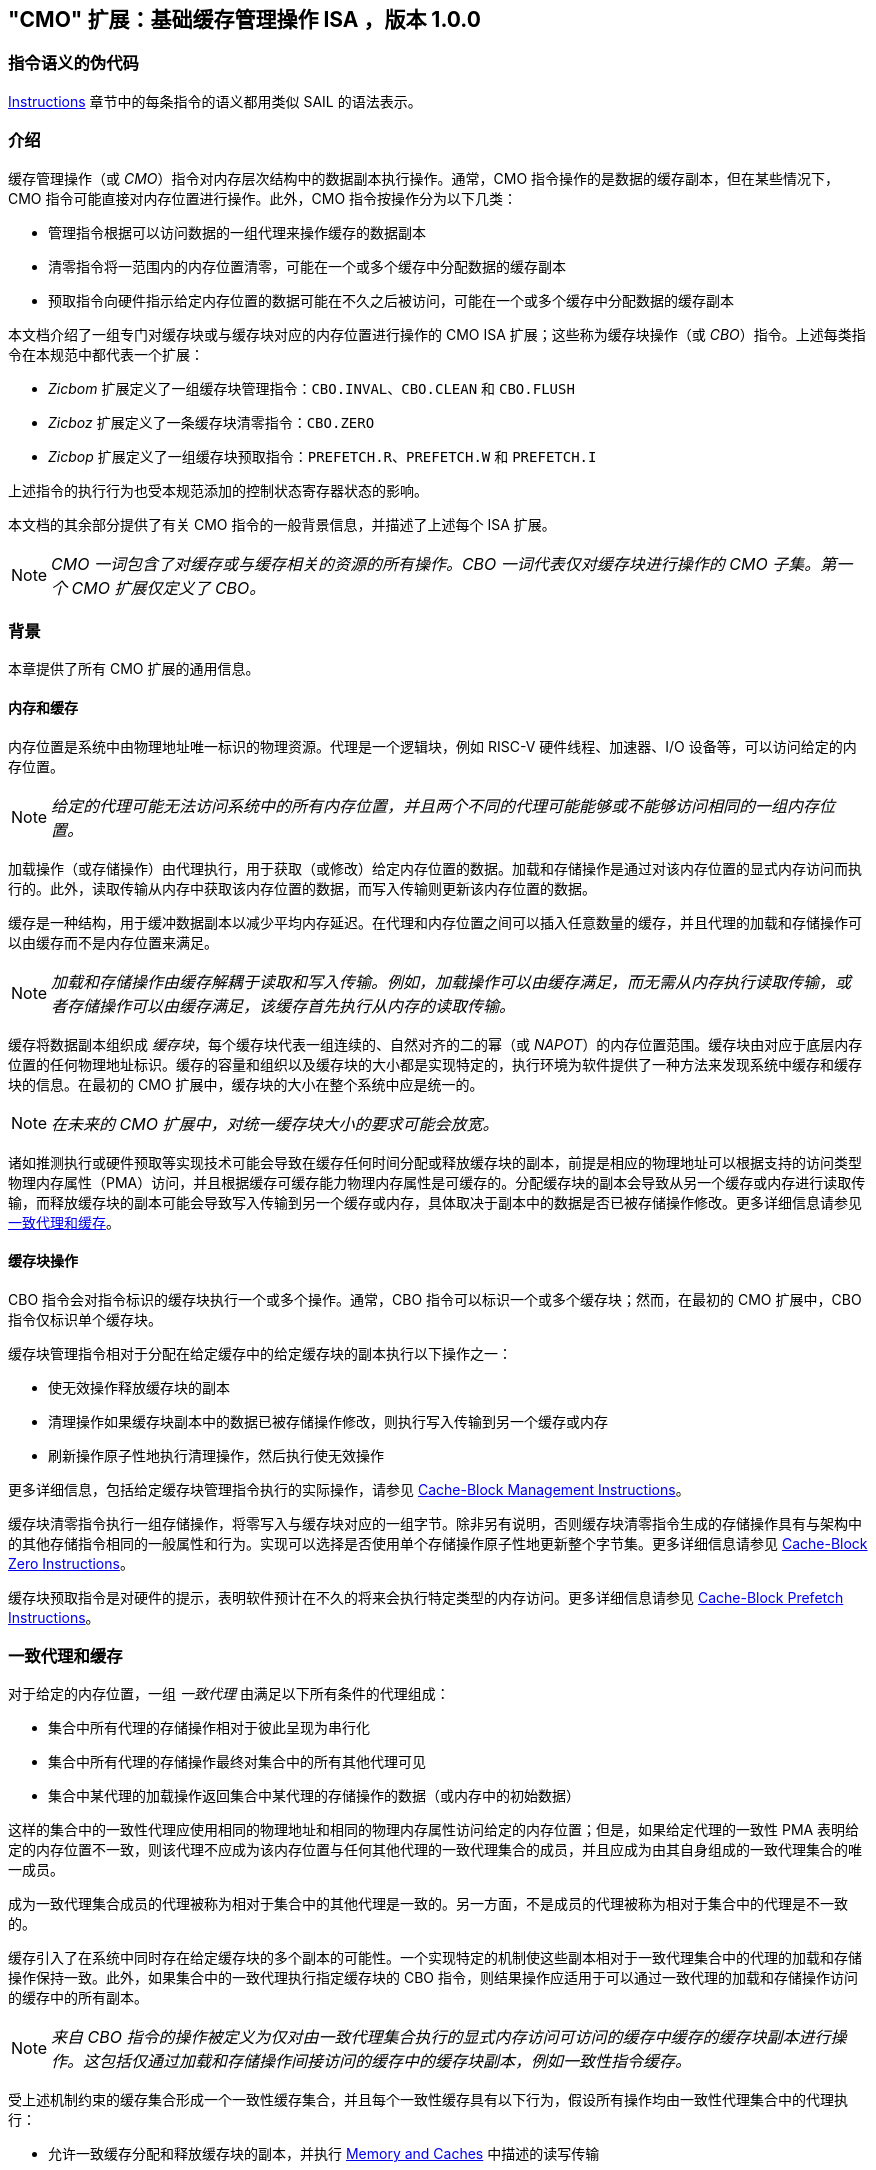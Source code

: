 [[cmo]]
== "CMO" 扩展：基础缓存管理操作 ISA ，版本 1.0.0

=== 指令语义的伪代码

<<#insns>> 章节中的每条指令的语义都用类似 SAIL 的语法表示。

[#intro,reftext="Introduction"]
=== 介绍

缓存管理操作（或 _CMO_）指令对内存层次结构中的数据副本执行操作。通常，CMO 指令操作的是数据的缓存副本，但在某些情况下，CMO 指令可能直接对内存位置进行操作。此外，CMO 指令按操作分为以下几类：

* 管理指令根据可以访问数据的一组代理来操作缓存的数据副本
* 清零指令将一范围内的内存位置清零，可能在一个或多个缓存中分配数据的缓存副本
* 预取指令向硬件指示给定内存位置的数据可能在不久之后被访问，可能在一个或多个缓存中分配数据的缓存副本

本文档介绍了一组专门对缓存块或与缓存块对应的内存位置进行操作的 CMO ISA 扩展；这些称为缓存块操作（或 _CBO_）指令。上述每类指令在本规范中都代表一个扩展：

* _Zicbom_ 扩展定义了一组缓存块管理指令：`CBO.INVAL`、`CBO.CLEAN` 和 `CBO.FLUSH`
* _Zicboz_ 扩展定义了一条缓存块清零指令：`CBO.ZERO`
* _Zicbop_ 扩展定义了一组缓存块预取指令：`PREFETCH.R`、`PREFETCH.W` 和 `PREFETCH.I`

上述指令的执行行为也受本规范添加的控制状态寄存器状态的影响。

本文档的其余部分提供了有关 CMO 指令的一般背景信息，并描述了上述每个 ISA 扩展。

[NOTE]
====
_CMO 一词包含了对缓存或与缓存相关的资源的所有操作。CBO 一词代表仅对缓存块进行操作的 CMO 子集。第一个 CMO 扩展仅定义了 CBO。_
====

[#background,reftext="Background"]
=== 背景

本章提供了所有 CMO 扩展的通用信息。

[#memory-caches,reftext="Memory and Caches"]
==== 内存和缓存

内存位置是系统中由物理地址唯一标识的物理资源。代理是一个逻辑块，例如 RISC-V 硬件线程、加速器、I/O 设备等，可以访问给定的内存位置。

[NOTE]
====
_给定的代理可能无法访问系统中的所有内存位置，并且两个不同的代理可能能够或不能够访问相同的一组内存位置。_
====

加载操作（或存储操作）由代理执行，用于获取（或修改）给定内存位置的数据。加载和存储操作是通过对该内存位置的显式内存访问而执行的。此外，读取传输从内存中获取该内存位置的数据，而写入传输则更新该内存位置的数据。

缓存是一种结构，用于缓冲数据副本以减少平均内存延迟。在代理和内存位置之间可以插入任意数量的缓存，并且代理的加载和存储操作可以由缓存而不是内存位置来满足。

[NOTE]
====
_加载和存储操作由缓存解耦于读取和写入传输。例如，加载操作可以由缓存满足，而无需从内存执行读取传输，或者存储操作可以由缓存满足，该缓存首先执行从内存的读取传输。_
====

缓存将数据副本组织成 _缓存块_，每个缓存块代表一组连续的、自然对齐的二的幂（或 _NAPOT_）的内存位置范围。缓存块由对应于底层内存位置的任何物理地址标识。缓存的容量和组织以及缓存块的大小都是实现特定的，执行环境为软件提供了一种方法来发现系统中缓存和缓存块的信息。在最初的 CMO 扩展中，缓存块的大小在整个系统中应是统一的。

[NOTE]
====
_在未来的 CMO 扩展中，对统一缓存块大小的要求可能会放宽。_
====

诸如推测执行或硬件预取等实现技术可能会导致在缓存任何时间分配或释放缓存块的副本，前提是相应的物理地址可以根据支持的访问类型物理内存属性（PMA）访问，并且根据缓存可缓存能力物理内存属性是可缓存的。分配缓存块的副本会导致从另一个缓存或内存进行读取传输，而释放缓存块的副本可能会导致写入传输到另一个缓存或内存，具体取决于副本中的数据是否已被存储操作修改。更多详细信息请参见 <<#coherent-agents-caches>>。

==== 缓存块操作

CBO 指令会对指令标识的缓存块执行一个或多个操作。通常，CBO 指令可以标识一个或多个缓存块；然而，在最初的 CMO 扩展中，CBO 指令仅标识单个缓存块。

缓存块管理指令相对于分配在给定缓存中的给定缓存块的副本执行以下操作之一：

* 使无效操作释放缓存块的副本

* 清理操作如果缓存块副本中的数据已被存储操作修改，则执行写入传输到另一个缓存或内存

* 刷新操作原子性地执行清理操作，然后执行使无效操作

更多详细信息，包括给定缓存块管理指令执行的实际操作，请参见 <<#Zicbom>>。

缓存块清零指令执行一组存储操作，将零写入与缓存块对应的一组字节。除非另有说明，否则缓存块清零指令生成的存储操作具有与架构中的其他存储指令相同的一般属性和行为。实现可以选择是否使用单个存储操作原子性地更新整个字节集。更多详细信息请参见 <<#Zicboz>>。

缓存块预取指令是对硬件的提示，表明软件预计在不久的将来会执行特定类型的内存访问。更多详细信息请参见 <<#Zicbop>>。

[#coherent-agents-caches,reftext="一致代理和缓存"]
=== 一致代理和缓存

对于给定的内存位置，一组 _一致代理_ 由满足以下所有条件的代理组成：

* 集合中所有代理的存储操作相对于彼此呈现为串行化
* 集合中所有代理的存储操作最终对集合中的所有其他代理可见
* 集合中某代理的加载操作返回集合中某代理的存储操作的数据（或内存中的初始数据）

这样的集合中的一致性代理应使用相同的物理地址和相同的物理内存属性访问给定的内存位置；但是，如果给定代理的一致性 PMA 表明给定的内存位置不一致，则该代理不应成为该内存位置与任何其他代理的一致代理集合的成员，并且应成为由其自身组成的一致代理集合的唯一成员。

成为一致代理集合成员的代理被称为相对于集合中的其他代理是一致的。另一方面，不是成员的代理被称为相对于集合中的代理是不一致的。

缓存引入了在系统中同时存在给定缓存块的多个副本的可能性。一个实现特定的机制使这些副本相对于一致代理集合中的代理的加载和存储操作保持一致。此外，如果集合中的一致代理执行指定缓存块的 CBO 指令，则结果操作应适用于可以通过一致代理的加载和存储操作访问的缓存中的所有副本。

[NOTE]
====
_来自 CBO 指令的操作被定义为仅对由一致代理集合执行的显式内存访问可访问的缓存中缓存的缓存块副本进行操作。这包括仅通过加载和存储操作间接访问的缓存中的缓存块副本，例如一致性指令缓存。_
====

受上述机制约束的缓存集合形成一个一致性缓存集合，并且每个一致性缓存具有以下行为，假设所有操作均由一致性代理集合中的代理执行：

* 允许一致缓存分配和释放缓存块的副本，并执行 <<#memory-caches>> 中描述的读写传输

* 如果存储操作自最近一次对缓存块的使无效、清理或刷新操作以来修改了缓存块中的数据，则允许一致性缓存执行写入传输到内存

* 至少一个一致缓存负责执行写入传输到内存，一旦存储操作修改了缓存块中的数据，直到下一次对缓存块的使无效、清理或刷新操作为止，在此之后，直到下一次存储操作修改缓存块中的数据，所有一致性缓存都不负责（或不允许）执行写传输到内存。

* 如果存储操作自最近一次对缓存块的使无效、清理或刷新操作以来修改了缓存块中的数据，并且下一次清理或刷新操作需要写入传输到内存，则一致缓存必须执行写入传输到内存

[NOTE]
====
_上述限制确保了通过从内存读取传输能够获取一个“清洁”的缓存块副本，并且没有被存储操作修改，之后不会覆盖由非一致性代理通过写传输更新到内存的缓存块副本。_
====

非一致性代理可以启动一个缓存块操作，该操作作用于由一致性代理集访问的一致性缓存集。执行此类操作的机制是实现特定的。

==== 内存顺序

===== 保留的程序顺序

保留的程序顺序（缩写为 _PPO_）规则由 RVWMO 内存排序模型定义。以下描述了由 CMO 指令产生的操作如何适应这些规则。

对于缓存块管理指令，产生的使无效、清理和刷新操作在 PPO 规则中表现为存储操作，但受一个附加的重叠地址规则的约束。具体来说，如果 _a_ 在程序顺序中先于 _b_，则如果满足以下条件，_a_ 将在全局内存顺序中先于 _b_：

* _a_ 是使无效、清理或刷新操作，_b_ 是加载操作，并且 _a_ 和 _b_ 访问相同的内存地址

[NOTE]
====
_上述规则确保了程序顺序中的后续加载操作在全局内存顺序中永远不会出现在先前的使无效、清除或刷新操作之前，尤其是当它们访问相同地址时。_
====

此外，使无效、清理和刷新操作在 `FENCE` 指令的前驱和后继集中被分类为 W 或 O（取决于相应物理地址的物理内存属性）。这些操作不会被其他排序存储的指令排序，例如 `FENCE.I` 和 `SFENCE.VMA`。

对于缓存块清零指令，生成的存储操作在 PPO 规则中表现为存储，并会被其他排序存储的指令排序。

最后，对于缓存块预取指令，结果操作不受 PPO 规则的排序，也不受任何其他排序指令的排序。

===== 加载值

使无效操作可能会改变加载可以返回的值集。特别地，加载值公理中新增了一个附加条件：

* 如果使无效操作 _i_ 在程序顺序中先于加载 _r_ 并对 _r_ 返回的字节 _x_ 进行操作，并且在程序顺序或全局内存顺序中没有对 _x_ 的存储出现在 _i_ 和 _r_ 之间，则 _r_ 返回以下任意值：

. 如果在全局内存顺序中没有清除或刷新操作在 _i_ 之前操作 _x_，则返回 _x_ 的初始值或任何在 _i_ 之前对 _x_ 进行的存储操作的值。

. 如果在全局内存顺序中没有存储操作在清除或刷新操作之前操作 _x_，并且 _x_ 上的清除或刷新操作在 _i_ 之前操作 _x_，则返回 _x_ 的初始值或任何在 _i_ 之前对 _x_ 进行的存储操作的值。

. 如果在全局内存顺序中，存储操作在清除或刷新操作之前操作 _x_，并且 _x_ 上的清除或刷新操作在 _i_ 之前操作 _x_，则返回 _x_ 的最新存储操作的值（该操作在最新的清除或刷新操作之前），或者返回任何对 _x_ 的存储操作，该操作既在 _i_ 之前，又在最新的清除或刷新操作之后。

. 由非一致代理对 _x_ 的任何存储的值，无论上述条件如何

[NOTE]
====
_前三个要点描述了在全局内存顺序中，清除或刷新操作对从内存中加载的值的可能影响。最后一个要点意味着从内存中加载的值可能由非一致性代理在任何时候产生。_
====

==== 陷阱

执行某些 CMO 指令可能会由于控制状态寄存器的状态（在 <<#csr_state>> 部分中描述）或由于地址转换和保护机制而导致陷阱。CMO 指令的陷阱行为在以下部分中描述。

===== 非法指令和虚拟指令异常

缓存块管理指令和缓存块清零指令可能会根据当前特权模式和 <<#csr_state>> 部分中描述的 CMO 控制寄存器的状态引发非法指令异常或虚拟指令异常。

缓存块预取指令不会引发非法指令异常或虚拟指令异常。

===== 页故障、访客页故障和访问故障异常

与加载和存储指令类似，CMO 指令是计算有效地址的显式内存访问指令。有效地址最终根据特权模式和启用的转换机制转换为物理地址，CMO 扩展对给定缓存块中的物理地址施加以下约束：

* 物理内存保护（PMP）访问控制位对于缓存块中的所有物理地址应相同，并且如果物理内存保护访问控制位授予写权限，则还应授予读权限

* 物理内存属性（PMA）对于缓存块中的所有物理地址应相同，并且如果支持的访问类型物理内存属性授予写权限，则还应授予读权限

如果上述约束未得到满足，则 CBO 指令的行为是未指定的。

[NOTE]
====
_本规范假定上述约束通常会在主存区域满足，并且可能在某些 I/O 区域满足。_
====

Zicboz 扩展引入了一个额外的支持访问类型物理内存属性，用于缓存块清零指令。主存区域需要支持缓存块清零指令的访问；然而，I/O 区域可以指定是否支持缓存块清零指令的访问。

当加载指令或存储指令被允许访问相应的物理地址时，缓存块管理指令被允许访问指定的缓存块。如果加载指令和存储指令都不允许访问物理地址，但指令获取被允许访问物理地址，则缓存块管理指令是否被允许访问缓存块是未指定的。如果不允许访问缓存块，则缓存块管理指令会在地址转换不允许任何访问时引发存储页面错误或存储访客页面错误异常，或者在其他情况下引发存储访问错误异常。在地址转换过程中，指令还会检查访问位，并根据需要抛出异常或设置该位。

[NOTE]
====
_缓存块管理指令与指令获取之间的交互将在未来的扩展中指定。_

_如省略所暗示的，缓存块管理指令不会检查脏位，也不会引发异常或设置该位。_
====

只要存储指令被允许访问相应的物理地址，并且 PMA 指示缓存块清零指令是支持的访问类型，就允许缓存块清零指令访问指定的缓存块。如果不允许访问缓存块，则缓存块清零指令会在地址转换不允许写访问时引发存储页故障或存储访客页故障异常，否则会引发存储访问故障异常。在地址转换期间，指令还会检查访问位和脏位，并可能根据需要引发异常或设置这些位。

只要加载指令、存储指令或指令获取被允许访问相应的物理地址，就允许缓存块预取指令访问指定的缓存块。如果不允许访问缓存块，则缓存块预取指令不会引发任何异常，也不会访问任何缓存或内存。在地址转换期间，指令不会检查访问位和脏位，也不会引发异常或设置这些位。

当发生页故障、访客页故障或访问故障异常时，相关的 *tval 控制状态寄存器会写入故障的有效地址（即与这些异常的其他原因相同的故障地址值）。

[NOTE]
====
_像加载或存储指令一样，CMO 指令是否被允许访问缓存块取决于 `mstatus` 中的 `MPRV`、`MPV` 和 `MPP` 位以及 `mstatus`、`sstatus` 和 `vsstatus` 中的 `SUM` 和 `MXR` 位的状态。_

_本规范预计实现将像处理存储/AMO 指令一样处理缓存块管理指令，因此，无论所需的权限如何，存储/AMO异常适用于这些指令。_
====

===== 地址未对齐异常

CMO 指令不会生成地址未对齐异常。

===== 断点异常和调试模式进入

除非调试架构规范另有定义，否则触发模块相对于 CMO 指令的行为是未指定的。

[NOTE]
====
_对于 Zicbom、Zicboz 和 Zicbop 扩展，本规范建议以下通用触发模块行为：_

* 应支持类型 6 地址匹配触发器，即 `tdata1.type=6` 和 `mcontrol6.select=0`

* 不应支持类型 2 地址/数据匹配触发器，即 `tdata1.type=2`
    
* 内存访问的大小等于访问的缓存块的大小，比较值来自包含有效地址的 NAPOT 内存区域的地址
  
* 除非在 `mcontrol6.size` 字段中添加了缓存块的编码，否则地址触发器仅在 `mcontrol6.size=0` 时匹配来自 CBO 指令的内存访问
    
_如果实现了 Zicbom 扩展，本规范建议以下附加触发模块行为：_

* 实现地址匹配触发器应为可选

* 不应支持类型 6 数据匹配触发器，即 `tdata1.type=6` 和 `mcontrol6.select=1`

* 内存访问被视为存储，即地址触发器仅在 `mcontrol6.store=1` 时匹配

_如果实现了 Zicboz 扩展，本规范建议以下附加触发模块行为：_

* 实现地址匹配触发器应为强制

* 应支持类型 6 数据匹配触发器，即 `tdata1.type=6` 和 `mcontrol6.select=1`，并且实现这些触发器应为可选

* 内存访问被视为存储，即地址触发器仅在 `mcontrol6.store=1` 时匹配

_如果实现了 Zicbop 扩展，本规范建议以下附加触发模块行为：_

* 实现地址匹配触发器应为可选

* 不应支持类型 6 数据匹配触发器，即 `tdata1.type=6` 和 `mcontrol6.select=1`

* 内存访问可以视为加载或存储，具体取决于实现，即当 `mcontrol6.load=1` 或 `mcontrol6.store=1` 时，这些指令上的地址触发器是否匹配是 _实现特定的_

_本规范还建议，Zicboz 扩展的触发模块行为应在调试架构规范的 1.0 版本中定义。Zicbom 和 Zicbop 扩展的触发模块行为预计将在未来的扩展中定义。_
====

===== 虚拟机管理程序扩展

为了在陷阱时写入 `mtinst` 或 `htinst` 寄存器，定义了以下标准转换用于缓存块管理指令和缓存块清零指令：

[wavedrom, , svg]
....
{reg:[
    { bits: 7,  name: 'opcode'},
    { bits: 5,  name: 0x0 },
    { bits: 3,  name: 'funct3'},
    { bits: 5,  name: 0x0},
    { bits: 12, name: 'operation'},
]}
....

`operation` 字段对应于陷阱指令的 12 个最高有效位。

[NOTE]
====
_如虚拟机管理程序扩展中所述，可以将零写入 `mtinst` 或 `htinst`，而不是上述标准转换。_
====

==== 对受约束的 LR/SC 循环的影响

以下事件被添加到满足 A 扩展中定义的受约束 LR/SC 循环提供的最终保证的事件列表中：

* 其他硬件线程对 _H_ 的受约束 LR/SC 循环中的 LR 指令的预留集执行缓存块管理指令或缓存块清零指令。

[NOTE]
====
_添加上述事件是为了适应无法区分存储失效和缓存块管理操作失效的缓存一致性协议。_

_除了上述事件外，CMO 指令既不会改变受约束 LR/SC 循环的属性，也不会修改它们提供的最终性保证。例如，执行 CMO 指令可能会导致任何硬件线程上的受约束 LR/SC 循环周期性失败，或者可能导致同一硬件线程上的非受约束 LR/SC 序列始终失败。此外，执行缓存块预取指令不会影响任何硬件线程上执行的受约束 LR/SC 循环提供的最终保证。_
====

==== 软件发现

最初的 CMO 扩展要求软件发现以下信息：

* 管理和预取指令的缓存块大小
* 清零指令的缓存块大小
* 每个特权级别的 CBIE 支持

发现机制中还可以指定其他一般缓存特性。

[#csr_state,reftext="控制和状态寄存器状态"]
=== 控制和状态寄存器状态

[NOTE]
====
_CMO 扩展依赖于将在未来的特权架构更新中定义的 {csrname} 控制状态寄存器的状态。如果此控制状态寄存器更新未被批准，CMO 扩展将定义其自己的控制状态寄存器。_
====

三种 CSR 控制 CMO 指令的执行：

* `m{csrname}`
* `s{csrname}`
* `h{csrname}`

`s{csrname}` 寄存器由所有监督模式使用，包括 VS 模式。虚拟机管理程序负责在客户上下文切换时保存和恢复 `s{csrname}`。`h{csrname}` 寄存器仅在实现并启用了 H 扩展时存在。

每个 `x{csrname}` 寄存器（其中 `x` 是 `m`、`s` 或 `h`）具有以下通用格式：

.Generic Format for x{csrname} CSRs
[cols="^10,^10,80a"]
|===
| 位    | 名称     | 描述

| [5:4]   | `CBIE`   | 缓存块无效化指令使能

能够在较低特权模式下执行缓存块使无效指令 `CBO.INVAL`：

* `00`: 指令引发非法指令或虚拟指令异常
* `01`: 指令执行并执行刷新操作
* `10`: 保留
* `11`: 指令执行并执行使无效操作

| [6]     | `CBCFE`  | 缓存块清除和刷新指令使能

能够在较低特权模式下执行缓存块清理指令 `CBO.CLEAN` 和缓存块刷新指令 `CBO.FLUSH`：

* `0`: 指令引发非法指令或虚拟指令异常
* `1`: 指令执行

| [7]     | `CBZE`   | 缓存块清零指令使能

能够在较低特权模式下执行缓存块清零指令 `CBO.ZERO`：

* `0`: 指令引发非法指令或虚拟指令异常
* `1`: 指令执行

|===

x{csrname} 寄存器根据当前特权模式和适当的控制状态寄存器状态控制 CBO 指令的执行，具体如下所述。

`CBO.INVAL` 指令根据 `x{csrname}.CBIE` 字段的状态执行或引发非法指令异常或虚拟指令异常：

[source,sail,subs="attributes+"]
--

// 非法指令异常
if (((priv_mode != M) && (m{csrname}.CBIE == 00)) ||
    ((priv_mode == U) && (s{csrname}.CBIE == 00)))
{
  <raise illegal instruction exception>
}
// 虚拟指令异常
else if (((priv_mode == VS) && (h{csrname}.CBIE == 00)) ||
         ((priv_mode == VU) && ((h{csrname}.CBIE == 00) || (s{csrname}.CBIE == 00))))
{
  <raise virtual instruction exception>
}
// 执行指令
else
{
  if (((priv_mode != M) && (m{csrname}.CBIE == 01)) ||
      ((priv_mode == U) && (s{csrname}.CBIE == 01)) ||
      ((priv_mode == VS) && (h{csrname}.CBIE == 01)) ||
      ((priv_mode == VU) && ((h{csrname}.CBIE == 01) || (s{csrname}.CBIE == 01))))
  {
    <execute CBO.INVAL and perform flush operation>
  }
  else
  {
    <execute CBO.INVAL and perform invalidate operation>
  }
}


--

[NOTE]
====
_在修改后的缓存块更新内存之前，如果控制状态寄存器被编程为执行使无效操作，则 `CBO.INVAL` 指令可能会在内存中暴露过时的数据值。如果较低特权级别的软件执行使无效操作并访问内存中的敏感信息，这种行为可能会导致安全漏洞。_

_为了避免此类漏洞，较高特权级别的软件必须在允许较低特权级别的软件对缓存块执行使无效操作之前，对缓存块执行清理或刷新操作。或者，较高特权级别的软件可以编程控制状态寄存器，使得 `CBO.INVAL` 在较低特权级别下要么触发陷阱，要么执行刷新操作。_
====

`CBO.CLEAN` 或 `CBO.FLUSH` 指令根据 `x{csrname}.CBCFE` 位的状态决定是否能够成功执行或是引发非法指令异常或是引发虚拟指令异常：

[source,sail,subs="attributes+"]
--

// 非法指令异常
if (((priv_mode != M) && !m{csrname}.CBCFE) ||
    ((priv_mode == U) && !s{csrname}.CBCFE))
{
  <raise illegal instruction exception>
}
// 虚拟指令异常
else if (((priv_mode == VS) && !h{csrname}.CBCFE) ||
         ((priv_mode == VU) && !(h{csrname}.CBCFE && s{csrname}.CBCFE)))
{
  <raise virtual instruction exception>
}
// 执行指令
else
{
  <execute CBO.CLEAN or CBO.FLUSH>
}

--

最后，`CBO.ZERO` 指令根据 `x{csrname}.CBZE` 位的状态决定是否能够成功执行或是引发非法指令异常或是引发虚拟指令异常：

[source,sail,subs="attributes+"]
--

// 非法指令异常
if (((priv_mode != M) && !m{csrname}.CBZE) ||
    ((priv_mode == U) && !s{csrname}.CBZE))
{
  <raise illegal instruction exception>
}
// 虚拟指令异常
else if (((priv_mode == VS) && !h{csrname}.CBZE) ||
         ((priv_mode == VU) && !(h{csrname}.CBZE && s{csrname}.CBZE)))
{
  <raise virtual instruction exception>
}
// 执行指令
else
{
  <execute CBO.ZERO>
}

--

每个 `x{csrname}` 寄存器都是 WARL 的；然而，软件应从执行环境发现机制中确定合法值。

[#extensions,reftext="Extensions"]
=== 扩展

CMO 指令在以下扩展中定义：

* <<#Zicbom>>
* <<#Zicboz>>
* <<#Zicbop>>

[#Zicbom,reftext="Cache-Block Management Instructions"]
==== 缓存块管理指令

缓存块管理指令使运行在一致性代理集上的软件能够通过执行以下操作之一与非一致性代理集进行通信：

* 使无效操作通过从一致性缓存集合中释放所有缓存块副本，使得由一组非一致性代理执行的存储操作的数据在两个集合的共同点上对一致性代理集合可见
  
* 清理操作通过执行缓存块副本的写入传输，使得由一致代理集合执行的存储操作的数据在两个集合的共同点上对非一致代理集合可见，前提是自上次对缓存块的使无效、清理或刷新操作以来，一致代理执行了修改缓存块中数据的存储操作
  
* 刷新操作原子性地执行清理操作，然后执行使无效操作

在 Zicbom 扩展中，指令在系统中所有代理的共同点上操作。换句话说，使无效操作确保所有非一致性代理的存储操作对一致性代理集合中的代理可见，而清理操作确保一致性代理的存储操作对所有非一致性代理可见。

[NOTE]
====
_Zicbom 扩展不禁止超出上述架构定义的代理；然而，软件不能依赖定义的缓存操作对这些代理产生预期的效果。_

_未来的扩展可能会定义不同的代理集合以进行性能优化。_
====

这些指令对其有效地址在 _rs1_ 中指定的缓存块进行操作。有效地址通过适当的转换机制转换为相应的物理地址。

以下指令组成了 Zicbom 扩展：

[%header,cols="^1,^1,4,8"]
|===
|RV32
|RV64
|Mnemonic
|Instruction

|&#10003;
|&#10003;
|cbo.clean _base_
|<<#insns-cbo_clean>>

|&#10003;
|&#10003;
|cbo.flush _base_
|<<#insns-cbo_flush>>

|&#10003;
|&#10003;
|cbo.inval _base_
|<<#insns-cbo_inval>>

|===

[#Zicboz,reftext="Cache-Block Zero Instructions"]
==== 缓存块归零指令

缓存块归零指令将零值存储到与缓存块对应的一组字节中。实现可以以任意顺序和粒度、原子性地更新字节，包括单个字节。

[NOTE]
====
_缓存块归零指令将零值存储到字节中，而不考虑底层内存位置的数据是否可缓存。此外，本规范不限制字节写入的方式。_
====

这些指令作用于缓存块或与缓存块对应的内存位置，其有效地址由 _rs1_ 指定。有效地址通过适当的转换机制转换为相应的物理地址。

以下指令组成了 Zicboz 扩展：

[%header,cols="^1,^1,4,8"]
|===
|RV32
|RV64
|Mnemonic
|Instruction

|&#10003;
|&#10003;
|cbo.zero _base_
|<<#insns-cbo_zero>>

|===

[#Zicbop,reftext="Cache-Block Prefetch Instructions"]
==== 缓存块预取指令

缓存块预取指令是对硬件的提示，表明软件打算在不久的将来执行特定类型的内存访问。内存访问的类型包括指令获取、数据读取（即加载）和数据写入（即存储）。

这些指令对其有效地址是 _rs1_ 中指定的基地址与 _imm[11:0]_ 中编码的符号扩展偏移量之和的缓存块进行操作，其中 _imm[4:0]_ 应等于 `0b00000`。有效地址通过适当的转换机制转换为相应的物理地址。

[NOTE]
====
_缓存块预取指令被编码为 rd 等于 `0b00000` 的 ORI 指令；然而，为了有效地址计算的目的，该字段也被解释为 imm[4:0]，类似于存储指令。_
====

以下指令组成了 Zicbop 扩展：

[%header,cols="^1,^1,4,8"]
|===
|RV32
|RV64
|Mnemonic
|Instruction

|&#10003;
|&#10003;
|prefetch.i _offset_(_base_)
|<<#insns-prefetch_i>>

|&#10003;
|&#10003;
|prefetch.r _offset_(_base_)
|<<#insns-prefetch_r>>

|&#10003;
|&#10003;
|prefetch.w _offset_(_base_)
|<<#insns-prefetch_w>>

|===

[#insns,reftext="Instructions"]
=== 指令

[#insns-cbo_clean,reftext="Cache Block Clean"]
==== cbo.clean

简述::
对缓存块执行清理操作

助记符::
cbo.clean _offset_(_base_)

编码::
[wavedrom, , svg]
....
{reg:[
    { bits: 7,  name: 0xF,   attr: ['MISC-MEM'] },
    { bits: 5,  name: 0x0 },
    { bits: 3,  name: 0x2,   attr: ['CBO'] },
    { bits: 5,  name: 'rs1', attr: ['base'] },
    { bits: 12, name: 0x001, attr: ['CBO.CLEAN'] },
]}
....

描述::

*cbo.clean* 指令对有效地址为 rs1 中指定的基地址的缓存块执行清除操作。偏移操作数可以省略；否则，任何计算偏移量的表达式都应计算为零。该指令作用于执行指令的代理访问的缓存一致性缓存集。

操作::

[source,sail]
--
TODO
--

[#insns-cbo_flush,reftext="缓存块刷新"]
==== cbo.flush

简述::
对缓存块执行刷新操作

助记符::
cbo.flush _offset_(_base_)

编码::
[wavedrom, , svg]
....
{reg:[
	{ bits: 7,  name: 0xF,   attr: ['MISC-MEM'] },
	{ bits: 5,  name: 0x0 },
	{ bits: 3,  name: 0x2,   attr: ['CBO'] },
	{ bits: 5,  name: 'rs1', attr: ['base'] },
	{ bits: 12, name: 0x002, attr: ['CBO.FLUSH'] },
]}
....

描述::  

*cbo.flush* 指令对有效地址为 _rs1_ 中指定的基地址的缓存块执行刷新操作。偏移操作数可以省略；否则，任何计算偏移量的表达式都应计算为零。该指令作用于执行指令的代理访问的缓存一致性缓存集。

操作::  

[source,sail]  
--  
TODO  
--  

[#insns-cbo_inval,reftext="缓存块使无效"]  
==== cbo.inval  

简述::  
对缓存块执行使无效操作  

助记符::  
cbo.inval _offset_(_base_)  

编码::  
[wavedrom, , svg]  
....  
{reg:[  
	{ bits: 7,  name: 0xF,   attr: ['MISC-MEM'] },  
	{ bits: 5,  name: 0x0 },  
	{ bits: 3,  name: 0x2,   attr: ['CBO'] },  
	{ bits: 5,  name: 'rs1', attr: ['base'] },  
	{ bits: 12, name: 0x000, attr: ['CBO.INVAL'] },  
]}  
....  

描述::  

*cbo.inval* 指令对有效地址为 rs1 中指定的基地址的缓存块执行使无效操作。偏移操作数可以省略；否则，任何计算偏移量的表达式都应计算为零。该指令作用于执行指令的代理访问的缓存一致性缓存集。根据控制状态寄存器的编程，指令可能会执行刷新操作，而不是使无效操作。

操作::  

[source,sail]  
--  
TODO  
--  

[#insns-cbo_zero,reftext="缓存块清零"]  
==== cbo.zero  

简述::  
将零存储到与缓存块对应的完整字节集  

助记符::  
cbo.zero _offset_(_base_)  

编码::  
[wavedrom, , svg]  
....  
{reg:[  
	{ bits: 7,  name: 0xF,   attr: ['MISC-MEM'] },  
	{ bits: 5,  name: 0x0 },  
	{ bits: 3,  name: 0x2,   attr: ['CBO'] },  
	{ bits: 5,  name: 'rs1', attr: ['base'] },  
	{ bits: 12, name: 0x004, attr: ['CBO.ZERO'] },  
]}  
....  

描述::  

*cbo.zero* 指令将零值存储到与有效地址为 _rs1_ 中指定的基地址的缓存块对应的所有字节中。偏移操作数可以省略；否则，任何计算偏移量的表达式都应计算为零。实现可以选择是否以原子方式更新整个字节集。

操作::  

[source,sail]  
--  
TODO  
--  

[#insns-prefetch_i,reftext="指令取值的缓存块预取"]  
==== prefetch.i  

简述::  
向硬件提供一个提示，表明某个缓存块在不久的将来可能会被指令取值访问  

助记符::  
prefetch.i _offset_(_base_)  

编码::  
[wavedrom, , svg]  
....  
{reg:[  
	{ bits: 7,  name: 0x13,        attr: ['OP-IMM'] },  
	{ bits: 5,  name: 0x0,         attr: ['offset[4:0]'] },  
	{ bits: 3,  name: 0x6,         attr: ['ORI'] },  
	{ bits: 5,  name: 'rs1',       attr: ['base'] },  
	{ bits: 5,  name: 0x0,         attr: ['PREFETCH.I'] },  
	{ bits: 7,  name: 'imm[11:5]', attr: ['offset[11:5]'] },  
]}  
....  

描述::  

*prefetch.i* 指令向硬件指示，那个有效地址为 _rs1_ 中指定的基地址与 _imm[11:0]_ 中编码的符号扩展偏移之和的缓存块，可能会在不久的将来通过指令获取被访问，其中 _imm[4:0]_ 等于 `0b00000`。
[NOTE]  
====  
_某些实现可能会选择在指令取值访问的缓存中缓存该缓存块的副本，以降低内存访问延迟，但这种行为并非强制要求的。_  
====  

操作::  

[source,sail]  
--  
TODO  
--  

[#insns-prefetch_r,reftext="数据读取的缓存块预取"]  
==== prefetch.r  

简述::  
向硬件提供一个提示，表明某个缓存块在不久的将来可能会被数据读取访问  

助记符::  
prefetch.r _offset_(_base_)  

编码::  
[wavedrom, , svg]  
....  
{reg:[  
	{ bits: 7,  name: 0x13,        attr: ['OP-IMM'] },  
	{ bits: 5,  name: 0x0,         attr: ['offset[4:0]'] },  
	{ bits: 3,  name: 0x6,         attr: ['ORI'] },  
	{ bits: 5,  name: 'rs1',       attr: ['base'] },  
	{ bits: 5,  name: 0x1,         attr: ['PREFETCH.R'] },  
	{ bits: 7,  name: 'imm[11:5]', attr: ['offset[11:5]'] },  
]}  
....  

描述::  

*prefetch.r* 指令向硬件指示，那个有效地址为 _rs1_ 中指定的基地址与 _imm[11:0]_ 中编码的符号扩展偏移之和的缓存块，可能会在不久的将来通过数据读取（即加载）被访问，其中 _imm[4:0]_ 等于 `0b00000`。
[NOTE]  
====  
_某些实现可能会选择在数据读取访问的缓存中缓存该缓存块的副本，以改善内存访问延迟，但这种行为并非强制要求。_  
====  

操作::  

[source,sail]  
--  
TODO  
--  

[#insns-prefetch_w,reftext="数据写入的缓存块预取"]  
==== prefetch.w  

简述::  
向硬件提供一个提示，表明某个缓存块在不久的将来可能会被数据写入访问  

助记符::  
prefetch.w _offset_(_base_)  

编码::  
[wavedrom, , svg]  
....  
{reg:[  
	{ bits: 7,  name: 0x13,        attr: ['OP-IMM'] },  
	{ bits: 5,  name: 0x0,         attr: ['offset[4:0]'] },  
	{ bits: 3,  name: 0x6,         attr: ['ORI'] },  
	{ bits: 5,  name: 'rs1',       attr: ['base'] },  
	{ bits: 5,  name: 0x3,         attr: ['PREFETCH.W'] },  
	{ bits: 7,  name: 'imm[11:5]', attr: ['offset[11:5]'] },  
]}  
....  

描述::  

*prefetch.w* 指令向硬件指示有效地址为 _rs1_ 中指定的基地址与 _imm[11:0]_ 中编码的符号扩展偏移之和的缓存块，可能会在不久的将来通过数据写入（即存储）被访问，其中 _imm[4:0]_ 等于 `0b00000`。

[NOTE]  
====  
_某些实现可能会选择在数据写入访问的缓存中缓存该缓存块的副本，以改善内存访问延迟，但这种行为并非强制要求。_  
====  

操作::  

[source,sail]  
--  
TODO  
--  